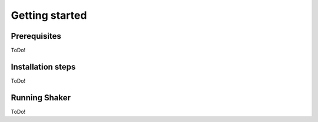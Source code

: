 
========
Getting started
========

Prerequisites
###############

ToDo!

Installation steps
##########

ToDo!

Running Shaker
##########

ToDo!
